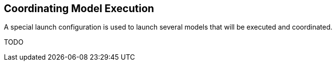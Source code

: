 [[modeling-workbench-coordinating-model-execution-section]]
== Coordinating Model Execution

A special launch configuration is used to launch several models that will be executed and coordinated. 

TODO